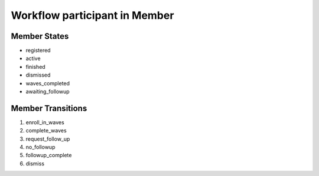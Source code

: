 Workflow participant in Member
=========================================================

Member States
-------------------------------------

* registered
* active
* finished
* dismissed
* waves_completed
* awaiting_followup

Member Transitions
----------------------------------------
#. enroll_in_waves
#. complete_waves
#. request_follow_up
#. no_followup
#. followup_complete
#. dismiss

